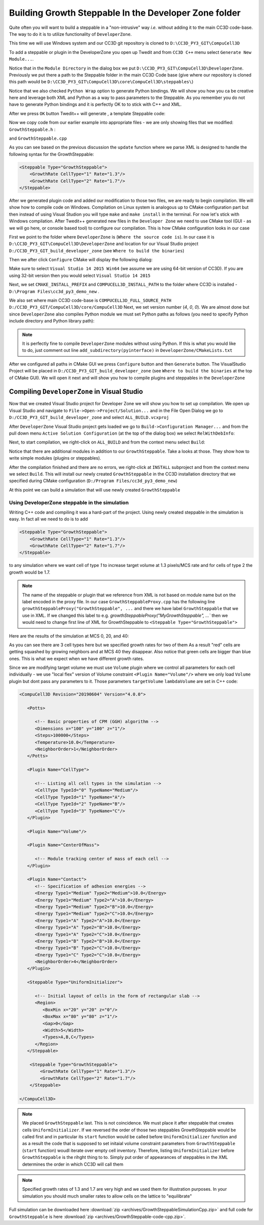 Building Growth Steppable In the Developer Zone folder
======================================================

Quite often you will want to build a steppable in a "non-intrusive" way *i.e.* without adding it to the main
CC3D code-base. The way to do it is to utilize functionality of ``DeveloperZone``.

This time we will use Windows system and our  CC3D git repository is cloned to ``D:\CC3D_PY3_GIT\CompuCell3D``

To add a steppable or plugin in the DeveloperZone you open up Twedit and from ``CC3D C++`` menu select
``Generate New Module...``.

|dev_zone_1|

Notice that in the ``Module Directory`` in the dialog box we put ``D:\CC3D_PY3_GIT\CompuCell3D\DeveloperZone``.
Previously we put there a path to the Steppable folder in the main CC3D Code base (give where our repository is cloned
this path would be ``D:\CC3D_PY3_GIT\CompuCell3D\core\CompuCell3D\steppables\``)

Notice that we also checked ``Python Wrap`` option to generate Python bindings. We will show you how you ca
be creative here and leverage both XML and Python as a way to pass parameters to the Steppable. As you
remember you do not have to generate Python bindings and it is perfectly OK to to stick with C++ and XML.

After we press ``OK`` button Twedit++ will generate , a template Steppable code:

|dev_zone_2|

Now we copy code from our earlier example into appropriate files - we are only showing files that we modified:
``GrowthSteppable.h`` :

.. code-block:: cpp
    :linenos:

    #ifndef GROWTHSTEPPABLESTEPPABLE_H
    #define GROWTHSTEPPABLESTEPPABLE_H
    #include <CompuCell3D/CC3D.h>
    #include "GrowthSteppableDLLSpecifier.h"

    namespace CompuCell3D {

        template <class T> class Field3D;

        template <class T> class WatchableField3D;

        class Potts3D;

        class Automaton;

        class BoundaryStrategy;

        class CellInventory;

        class CellG;

      class GROWTHSTEPPABLE_EXPORT GrowthSteppable : public Steppable {

        WatchableField3D<CellG *> *cellFieldG;

        Simulator * sim;

        Potts3D *potts;

        CC3DXMLElement *xmlData;

        Automaton *automaton;

        BoundaryStrategy *boundaryStrategy;

        CellInventory * cellInventoryPtr;

        Dim3D fieldDim;

      public:

        GrowthSteppable ();

        virtual ~GrowthSteppable ();

        std::map<unsigned int, double> growthRateMap;

        // SimObject interface

        virtual void init(Simulator *simulator, CC3DXMLElement *_xmlData=0);

        virtual void extraInit(Simulator *simulator);


        //steppable interface

        virtual void start();

        virtual void step(const unsigned int currentStep);

        virtual void finish() {}


        //SteerableObject interface

        virtual void update(CC3DXMLElement *_xmlData, bool _fullInitFlag=false);

        virtual std::string steerableName();

        virtual std::string toString();

      };

    };

    #endif

and ``GrowthSteppable.cpp``

.. code-block:: cpp
    :linenos:
    :emphasize-lines: 12,15-18

    #include <CompuCell3D/CC3D.h>
    using namespace CompuCell3D;
    using namespace std;
    #include "GrowthSteppable.h"


    GrowthSteppable::GrowthSteppable() :
    cellFieldG(0),sim(0),potts(0),xmlData(0),
    boundaryStrategy(0),automaton(0),cellInventoryPtr(0){}

    GrowthSteppable::~GrowthSteppable() {

    }

    void GrowthSteppable::init(Simulator *simulator, CC3DXMLElement *_xmlData) {

      xmlData=_xmlData;

      potts = simulator->getPotts();

      cellInventoryPtr=& potts->getCellInventory();

      sim=simulator;

      cellFieldG = (WatchableField3D<CellG *> *)potts->getCellFieldG();

      fieldDim=cellFieldG->getDim();

      simulator->registerSteerableObject(this);

      update(_xmlData,true);
    }

    void GrowthSteppable::extraInit(Simulator *simulator){

    }

    void GrowthSteppable::start(){

        CellInventory::cellInventoryIterator cInvItr;
        CellG * cell = 0;

        for (cInvItr = cellInventoryPtr->cellInventoryBegin(); cInvItr != cellInventoryPtr->cellInventoryEnd(); ++cInvItr)
        {

            cell = cellInventoryPtr->getCell(cInvItr);
            cell->targetVolume = 25.0;
            cell->lambdaVolume = 2.0;
        }
    }

    void GrowthSteppable::step(const unsigned int currentStep){

        CellInventory::cellInventoryIterator cInvItr;

        CellG * cell=0;

       if (currentStep > 100)
           return;

        std::map<unsigned int, double>::iterator mitr;

        for(cInvItr=cellInventoryPtr->cellInventoryBegin() ; cInvItr !=cellInventoryPtr->cellInventoryEnd() ;++cInvItr )
        {

            cell=cellInventoryPtr->getCell(cInvItr);

            mitr = this->growthRateMap.find((unsigned int)cell->type);

            if (mitr != this->growthRateMap.end()){
                cell->targetVolume += mitr->second;
            }

        }

    }

    void GrowthSteppable::update(CC3DXMLElement *_xmlData, bool _fullInitFlag){

        automaton = potts->getAutomaton();

        ASSERT_OR_THROW("CELL TYPE PLUGIN WAS NOT PROPERLY INITIALIZED YET. MAKE SURE THIS IS THE FIRST PLUGIN THAT YOU SET", automaton)

        set<unsigned char> cellTypesSet;

        CC3DXMLElementList growthVec = _xmlData->getElements("GrowthRate");

        for (int i = 0; i < growthVec.size(); ++i) {
            unsigned int cellType = growthVec[i]->getAttributeAsUInt("CellType");
            double growthRateTmp = growthVec[i]->getAttributeAsDouble("Rate");
            this->growthRateMap[cellType] = growthRateTmp;
        }

        //boundaryStrategy has information about pixel neighbors
        boundaryStrategy=BoundaryStrategy::getInstance();

    }

    std::string GrowthSteppable::toString(){

       return "GrowthSteppable";
    }

    std::string GrowthSteppable::steerableName(){

       return toString();
    }

As you can see based on the previous discussion the ``update`` function where we parse XML is designed to
handle the following syntax for the GrowthSteppable:

.. code-block:: xml

    <Steppable Type="GrowthSteppable">
        <GrowthRate CellType="1" Rate="1.3"/>
        <GrowthRate CellType="2" Rate="1.7"/>
    </Steppable>

After we generated plugin code and added our modification to those two files, we are ready to begin compilation.
We will show how to compile code on Windows. Compilation on Linux system is analogous up to CMake configuration
part but then instead of using Visual Studion you will type ``make`` and ``make install`` in the terminal. For now
let's stick with Windows compilation. After Twedit++ generated new files in the ``Developer Zone`` we need to use
CMake tool (GUI - as we will go here, or console based tool) to configure our compilation. This is how CMake
configuration looks in our case

|dev_zone_3|

First we point to the folder where ``DeveloperZone`` is (``Where the source code is``). In our case it is
``D:\CC3D_PY3_GIT\CompuCell3D\DeveloperZone``  and location for our Visual Studio project  ``D:/CC3D_PY3_GIT_build_developer_zone`` (see ``Where to build the binaries``)

Then we after click ``Configure`` CMake will display the following dialog:

|dev_zone_3b|

Make sure to select ``Visual Studio 14 2015 Win64`` (we assume we are using 64-bit version of CC3D). If you are using
32-bit version then you would select ``Visual Studio 14 2015``

Next, we set ``CMAKE_INSTALL_PREFIX`` and ``COMPUCELL3D_INSTALL_PATH`` to the folder where CC3D is installed -
``D:\Program Files\cc3d_py3_demo_new`` .

We also set where main CC3D code-base is ``COMPUCELL3D_FULL_SOURCE_PATH`` ``D:/CC3D_PY3_GIT/CompuCell3D/core/CompuCell3D``
Next, we set version number (`4`,  `0`, `0`).  We are almost done but since ``DeveloperZone`` also compiles Python module
we must set Python paths as follows (you need to specify Python include directory and Python library path):

|dev_zone_3a|

.. note::

    It is perfectly fine to compile ``DeveloperZone`` modules without using Python. If this is what you would like to do, just comment out line  ``add_subdirectory(pyinterface)`` in ``DeveloperZone/CMakeLists.txt``

After we configured all paths in CMake GUI we press ``Configure`` button and then ``Generate`` button. The
VisualStudio Project will be placed in ``D:/CC3D_PY3_GIT_build_developer_zone`` (see
``Where to build the binaries`` at the top of CMake GUI). We will open it next and
will show you how to compile plugins and steppables in the ``DeveloperZone``

Compiling ``DeveloperZone`` in Visual Studio
---------------------------------------------

Now that we created Visual Studio project for Developer Zone we will show you how to set up compilation.
We open up Visual Studio and navigate to ``File->Open->Project/Solution...`` and in the File Open Dialog we go to
``D:/CC3D_PY3_GIT_build_developer_zone`` and select ``ALL_BUILD.vcxproj``

|dev_zone_4|

After ``DeveloperZone`` Visual Studio project gets loaded we go to ``Build->Configuration Manager...`` and from the
pull down menu ``Active Solution Configuration`` (at the top of the dialog box) we select ``RelWithDebInfo``:

|dev_zone_5|

|dev_zone_6|

Next, to start compilation, we right-click on ``ALL_BUILD`` and from the context menu select ``Build``:

|dev_zone_7|

Notice that there are additional modules in addition to our ``GrowthSteppable``. Take a looks at those. They show
how to write simple modules (plugins or steppables).

After the compilation finished and there are no errors, we right-click at ``INSTALL`` subproject and from the context
menu we select ``Build``. This will install our newly created ``GrowthSteppable`` in the CC3D installation directory
that we specified during CMake configuration (``D:/Program Files/cc3d_py3_demo_new``)

|dev_zone_8|

At this point we can build a simulation that will use newly created ``GrowthSteppable``

Using DeveloperZone steppable in the simulation
~~~~~~~~~~~~~~~~~~~~~~~~~~~~~~~~~~~~~~~~~~~~~~~~

Writing C++ code and compiling it was a hard-part of the project. Using newly created steppable in the simulation is
easy. In fact all we need to do is to add

.. code-block:: xml

    <Steppable Type="GrowthSteppable">
        <GrowthRate CellType="1" Rate="1.3"/>
        <GrowthRate CellType="2" Rate="1.7"/>
    </Steppable>

to any simulation where we want cell of type `1` to increase target volume at 1.3 pixels/MCS rate and for cells of type 2
the growth would be 1.7.

.. note::

    The name of the steppable or plugin that we reference from XML is not based on module name but on the label encoded in the proxy file. In our case ``GrowthSteppableProxy.cpp`` has the following line ``growthSteppableProxy("GrowthSteppable", ...`` and there we have label ``GrowthSteppable`` that we use in XML. If we changed this label to e.g. `growthSteppableProxy("MyGrowthSteppable", ...`` then we would need to change first line of XML for GrowthSteppable to ``<Steppable Type="GrowthSteppable">``

Here are the results of the simulation at MCS 0, 20, and 40:

|gs_cpp|

As you can see there are 3 cell types here but we specified growth rates for two of them As a result "red" cells are
getting squashed by growing neighbors and at MCS 40 they disappear. Also notice that green cells are bigger than blue
ones. This is what we expect when we have different growth rates.

Since we are modifying target volume we must use ``Volume`` plugin where we control all parameters for each cell individually - we use "local flex" version of Volume constraint ``<Plugin Name="Volume"/>`` where we only load ``Volume`` plugin but dont pass any parameters to it. Those parameters ``targetVolume`` ``lambdaVolume`` are set in C++ code:

.. code-block:: xml

    <CompuCell3D Revision="20190604" Version="4.0.0">

       <Potts>

          <!-- Basic properties of CPM (GGH) algorithm -->
          <Dimensions x="100" y="100" z="1"/>
          <Steps>100000</Steps>
          <Temperature>10.0</Temperature>
          <NeighborOrder>1</NeighborOrder>
       </Potts>

       <Plugin Name="CellType">

          <!-- Listing all cell types in the simulation -->
          <CellType TypeId="0" TypeName="Medium"/>
          <CellType TypeId="1" TypeName="A"/>
          <CellType TypeId="2" TypeName="B"/>
          <CellType TypeId="3" TypeName="C"/>
       </Plugin>

       <Plugin Name="Volume"/>

       <Plugin Name="CenterOfMass">

          <!-- Module tracking center of mass of each cell -->
       </Plugin>

       <Plugin Name="Contact">
          <!-- Specification of adhesion energies -->
          <Energy Type1="Medium" Type2="Medium">10.0</Energy>
          <Energy Type1="Medium" Type2="A">10.0</Energy>
          <Energy Type1="Medium" Type2="B">10.0</Energy>
          <Energy Type1="Medium" Type2="C">10.0</Energy>
          <Energy Type1="A" Type2="A">10.0</Energy>
          <Energy Type1="A" Type2="B">10.0</Energy>
          <Energy Type1="A" Type2="C">10.0</Energy>
          <Energy Type1="B" Type2="B">10.0</Energy>
          <Energy Type1="B" Type2="C">10.0</Energy>
          <Energy Type1="C" Type2="C">10.0</Energy>
          <NeighborOrder>4</NeighborOrder>
       </Plugin>

       <Steppable Type="UniformInitializer">

          <!-- Initial layout of cells in the form of rectangular slab -->
          <Region>
             <BoxMin x="20" y="20" z="0"/>
             <BoxMax x="80" y="80" z="1"/>
             <Gap>0</Gap>
             <Width>5</Width>
             <Types>A,B,C</Types>
          </Region>
       </Steppable>

        <Steppable Type="GrowthSteppable">
            <GrowthRate CellType="1" Rate="1.3"/>
            <GrowthRate CellType="2" Rate="1.7"/>
        </Steppable>

    </CompuCell3D>

.. note::

    We placed ``GrowthSteppable`` last. This is not coincidence. We must place it after steppable that creates cells ``UniformInitializer``. If we reversed the order of those two steppables GrowthSteppable would be called first and in particular its ``start`` function would be called before ``UniformInitializer`` function and as a result the code that is supposed to set initaial volume constraint parameters from ``GrowthSteppable`` (``start`` function) woudl iterate over empty cell inventory. Therefore, listing ``UniformInitializer`` before ``GrowthSteppable`` is the rihght thing to to. Simply put order of appearances of steppables in the XML determines the order in which CC3D will call them

.. note::

    Specified growth rates of 1.3 and 1.7 are very high and we used them for illustration purposes. In your simulation you should much smaller rates to allow cells on the lattice to "equilibrate"

Full simulation can be downloaded here :download:`zip <archives/GrowthSteppableSimulationCpp.zip>` and full code for
``GrowthSteppable`` is here :download:`zip <archives/GrowthSteppable-code-cpp.zip>`.

.. |dev_zone_1| image:: images/dev_zone_1.png
   :width: 2.4in
   :height: 1.9in

.. |dev_zone_2| image:: images/dev_zone_2.png
   :width: 6.0in
   :height: 2.5in

.. |dev_zone_3| image:: images/dev_zone_3.png
   :width: 6.0in
   :height: 2.0in

.. |dev_zone_3b| image:: images/dev_zone_3b.png
   :width: 2.5in
   :height: 1.8in

.. |dev_zone_3a| image:: images/dev_zone_3a.png
   :width: 6.0in
   :height: 2.0in

.. |dev_zone_4| image:: images/dev_zone_4.png
   :width: 4.5in
   :height: 2.6in

.. |dev_zone_5| image:: images/dev_zone_5.png
   :width: 3.3in
   :height: 1.9in

.. |dev_zone_6| image:: images/dev_zone_6.png
   :width: 3.5in
   :height: 2.2in

.. |dev_zone_7| image:: images/dev_zone_7.png
   :width: 6.12in
   :height: 3.0in

.. |dev_zone_8| image:: images/dev_zone_8.png
   :width: 7.2in
   :height: 2.8in

.. |gs_cpp| image:: images/gs_cpp.png
   :width: 6.9in
   :height: 2.0in



